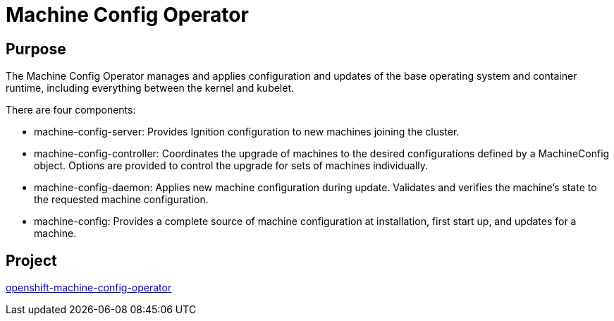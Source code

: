 // Module included in the following assemblies:
//
// * operators/operator-reference.adoc
// * post_installation_configuration/machine-configuration-tasks.adoc

[id="machine-config-operator_{context}"]
= Machine Config Operator

[discrete]
== Purpose

The Machine Config Operator manages and applies configuration and updates of the
base operating system and container runtime, including everything between the
kernel and kubelet.

There are four components:

* machine-config-server: Provides Ignition configuration to new machines joining the cluster.
* machine-config-controller: Coordinates the upgrade of machines to the desired
configurations defined by a MachineConfig object. Options are provided to
control the upgrade for sets of machines individually.
* machine-config-daemon: Applies new machine configuration during update.
Validates and verifies the machine's state to the requested machine
configuration.
* machine-config: Provides a complete source of machine configuration at
installation, first start up, and updates for a machine.

[discrete]
== Project

link:https://github.com/openshift/machine-config-operator[openshift-machine-config-operator]
